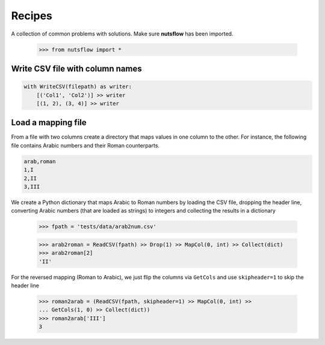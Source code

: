 .. _underscore:

Recipes
=======

A collection of common problems with solutions. Make sure **nutsflow** has been imported.

  >>> from nutsflow import *
  

Write CSV file with column names
--------------------------------

.. code::

  with WriteCSV(filepath) as writer:
      [('Col1', 'Col2')] >> writer
      [(1, 2), (3, 4)] >> writer
      

Load a mapping file
-------------------

From a file with two columns create a directory that maps
values in one column to the other. For instance, the following
file contains Arabic numbers and their Roman counterparts.

.. code::

  arab,roman
  1,I
  2,II
  3,III

We create a Python dictionary that maps Arabic to Roman numbers by
loading the CSV file, dropping the header line, converting Arabic numbers
(that are loaded as strings) to integers and collecting the results in 
a dictionary

  >>> fpath = 'tests/data/arab2num.csv'

  >>> arab2roman = ReadCSV(fpath) >> Drop(1) >> MapCol(0, int) >> Collect(dict)
  >>> arab2roman[2]
  'II'


For the reversed mapping (Roman to Arabic), we just flip the columns via ``GetCols``
and use ``skipheader=1`` to skip the header line

  >>> roman2arab = (ReadCSV(fpath, skipheader=1) >> MapCol(0, int) >> 
  ... GetCols(1, 0) >> Collect(dict))
  >>> roman2arab['III']
  3





